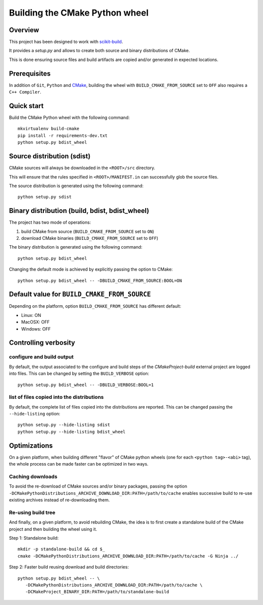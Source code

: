===============================
Building the CMake Python wheel
===============================

Overview
--------

This project has been designed to work with `scikit-build <http://scikit-build.readthedocs.io/>`_.

It provides a `setup.py` and allows to create both source and binary distributions of
CMake.

This is done ensuring source files and build artifacts
are copied and/or generated in expected locations.


Prerequisites
-------------

In addition of ``Git``, ``Python`` and `CMake <https://cmake.org>`_, building
the wheel with ``BUILD_CMAKE_FROM_SOURCE`` set to ``OFF`` also requires a
``C++ Compiler``.


Quick start
-----------

Build the CMake Python wheel with the following command::

    mkvirtualenv build-cmake
    pip install -r requirements-dev.txt
    python setup.py bdist_wheel


Source distribution (sdist)
---------------------------

CMake sources will always be downloaded in the ``<ROOT>/src``
directory.

This will ensure that the rules specified in ``<ROOT>/MANIFEST.in``
can successfully glob the source files.

The source distribution is generated using the following
command::

    python setup.py sdist


Binary distribution (build, bdist, bdist_wheel)
-----------------------------------------------

The project has two mode of operations:

#. build CMake from source  (``BUILD_CMAKE_FROM_SOURCE`` set to ``ON``)
#. download CMake binaries  (``BUILD_CMAKE_FROM_SOURCE`` set to ``OFF``)

The binary distribution is generated using the following
command::

    python setup.py bdist_wheel


Changing the default mode is achieved by explicitly passing the option
to CMake::

 python setup.py bdist_wheel -- -DBUILD_CMAKE_FROM_SOURCE:BOOL=ON


Default value for ``BUILD_CMAKE_FROM_SOURCE``
---------------------------------------------

Depending on the platform, option ``BUILD_CMAKE_FROM_SOURCE`` has
different default:

- Linux: ON
- MacOSX: OFF
- Windows: OFF

Controlling verbosity
---------------------

configure and build output
^^^^^^^^^^^^^^^^^^^^^^^^^^

By default, the output associated to the configure and build steps of the
`CMakeProject-build` external project are logged into files. This can be
changed by setting the ``BUILD_VERBOSE`` option::

    python setup.py bdist_wheel -- -DBUILD_VERBOSE:BOOL=1

list of files copied into the distributions
^^^^^^^^^^^^^^^^^^^^^^^^^^^^^^^^^^^^^^^^^^^

By default, the complete list of files copied into the distributions are
reported. This can be changed passing the ``--hide-listing`` option::

    python setup.py --hide-listing sdist
    python setup.py --hide-listing bdist_wheel

Optimizations
-------------

On a given platform, when building different "flavor" of CMake python wheels (one
for each ``<python tag>-<abi>`` tag), the whole process can be made faster can
be optimized in two ways.

Caching downloads
^^^^^^^^^^^^^^^^^

To avoid the re-download of CMake sources and/or binary packages, passing the
option ``-DCMakePythonDistributions_ARCHIVE_DOWNLOAD_DIR:PATH=/path/to/cache``
enables successive build to re-use existing archives instead of re-downloading them.

Re-using build tree
^^^^^^^^^^^^^^^^^^^

And finally, on a given platform, to avoid rebuilding CMake, the idea is to
first create a standalone build of the CMake project and then building the
wheel using it.

Step 1: Standalone build::

    mkdir -p standalone-build && cd $_
    cmake -DCMakePythonDistributions_ARCHIVE_DOWNLOAD_DIR:PATH=/path/to/cache -G Ninja ../

Step 2: Faster build reusing download and build directories::

    python setup.py bdist_wheel -- \
       -DCMakePythonDistributions_ARCHIVE_DOWNLOAD_DIR:PATH=/path/to/cache \
       -DCMakeProject_BINARY_DIR:PATH=/path/to/standalone-build
